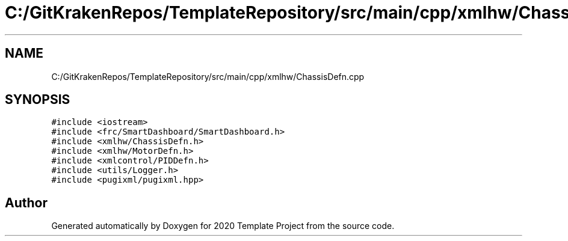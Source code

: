.TH "C:/GitKrakenRepos/TemplateRepository/src/main/cpp/xmlhw/ChassisDefn.cpp" 3 "Thu Oct 31 2019" "2020 Template Project" \" -*- nroff -*-
.ad l
.nh
.SH NAME
C:/GitKrakenRepos/TemplateRepository/src/main/cpp/xmlhw/ChassisDefn.cpp
.SH SYNOPSIS
.br
.PP
\fC#include <iostream>\fP
.br
\fC#include <frc/SmartDashboard/SmartDashboard\&.h>\fP
.br
\fC#include <xmlhw/ChassisDefn\&.h>\fP
.br
\fC#include <xmlhw/MotorDefn\&.h>\fP
.br
\fC#include <xmlcontrol/PIDDefn\&.h>\fP
.br
\fC#include <utils/Logger\&.h>\fP
.br
\fC#include <pugixml/pugixml\&.hpp>\fP
.br

.SH "Author"
.PP 
Generated automatically by Doxygen for 2020 Template Project from the source code\&.
